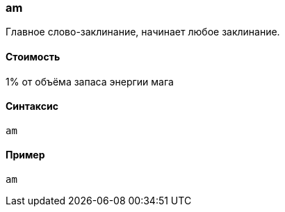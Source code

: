 === am

Главное слово-заклинание, начинает любое заклинание.

==== Стоимость
1% от объёма запаса энергии мага

==== Синтаксис
`am`

==== Пример
`am`
